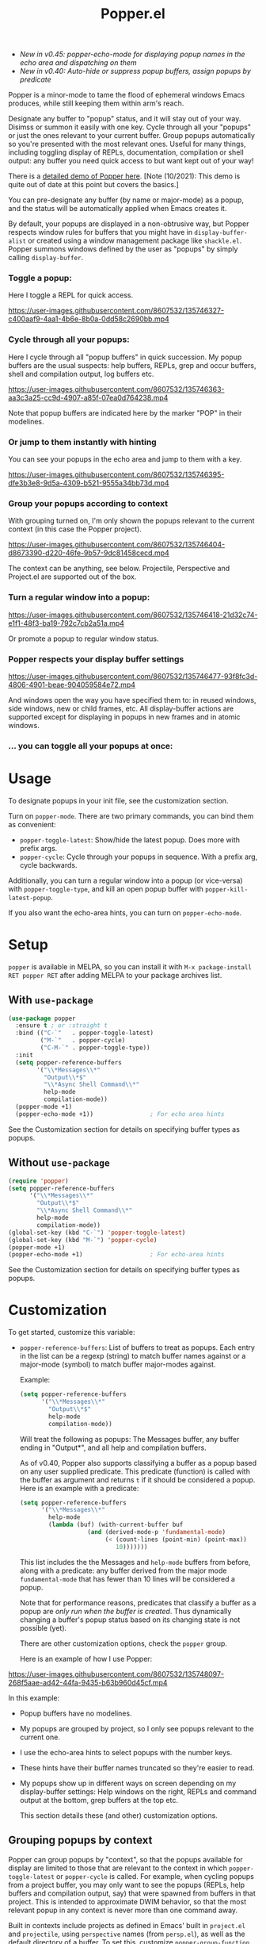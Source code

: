 #+title: Popper.el

:BADGE:
[[https://melpa.org/#/popper][file:https://melpa.org/packages/popper-badge.svg]]
:END:

- /New in v0.45: popper-echo-mode for displaying popup names in the echo area and dispatching on them/
- /New in v0.40: Auto-hide or suppress popup buffers, assign popups by predicate/

Popper is a minor-mode to tame the flood of ephemeral windows Emacs produces,
while still keeping them within arm's reach.

Designate any buffer to "popup" status, and it will stay out of your way.
Disimss or summon it easily with one key. Cycle through all your "popups" or
just the ones relevant to your current buffer. Group popups automatically so
you're presented with the most relevant ones. Useful for many things, including
toggling display of REPLs, documentation, compilation or shell output: any
buffer you need quick access to but want kept out of your way!

There is a [[https://www.youtube.com/watch?v=E-xUNlZi3rI][detailed demo of Popper here]]. [Note (10/2021): This demo is quite out
of date at this point but covers the basics.]

You can pre-designate any buffer (by name or major-mode) as a popup, and the
status will be automatically applied when Emacs creates it.

By default, your popups are displayed in a non-obtrusive way, but Popper
respects window rules for buffers that you might have in =display-buffer-alist=
or created using a window management package like =shackle.el=. Popper summons
windows defined by the user as "popups" by simply calling =display-buffer=.

*** Toggle a popup: 
# #+ATTR_ORG: :width 500
# #+ATTR_HTML: :width 500px
# [[file:images/popper-toggle-latest.gif]]
Here I toggle a REPL for quick access.

https://user-images.githubusercontent.com/8607532/135746327-c400aaf9-4aa1-4b6e-8b0a-0dd58c2690bb.mp4

*** Cycle through all your popups:
# #+ATTR_ORG: :width 500
# #+ATTR_HTML: :width 500px
# [[file:images/popper-cycle.gif]]
Here I cycle through all "popup buffers" in quick succession. My popup buffers are the usual suspects: help buffers, REPLs, grep and occur buffers, shell and compilation output, log buffers etc.

https://user-images.githubusercontent.com/8607532/135746363-aa3c3a25-cc9d-4907-a85f-07ea0d764238.mp4

Note that popup buffers are indicated here by the marker "POP" in their modelines.
*** Or jump to them instantly with hinting
You can see your popups in the echo area and jump to them with a key.

https://user-images.githubusercontent.com/8607532/135746395-dfe3b3e8-9d5a-4309-b521-9555a34bb73d.mp4
*** Group your popups according to context
With grouping turned on, I'm only shown the popups relevant to the current context (in this case the Popper project).

https://user-images.githubusercontent.com/8607532/135746404-d8673390-d220-46fe-9b57-9dc81458cecd.mp4

The context can be anything, see below. Projectile, Perspective and Project.el are supported out of the box.
*** Turn a regular window into a popup:
# #+ATTR_ORG: :width 500
# #+ATTR_HTML: :width 500px
# [[file:images/popper-demote.gif]]

https://user-images.githubusercontent.com/8607532/135746418-21d32c74-e1f1-48f3-ba19-792c7cb2a51a.mp4

Or promote a popup to regular window status.
*** Popper respects your display buffer settings 

https://user-images.githubusercontent.com/8607532/135746477-93f8fc3d-4806-4901-beae-904059584e72.mp4

And windows open the way you have specified them to: in reused windows, side windows, new or child frames, etc. All display-buffer actions are supported except for displaying in popups in new frames and in atomic windows.
*** ... you can toggle all your popups at once:
#+ATTR_ORG: :width 500
#+ATTR_HTML: :width 500px
[[file:images/popper-toggle-all.png]]
# [[file:images/popper-toggle-all.gif]]
* Usage
To designate popups in your init file, see the customization section.

Turn on =popper-mode=. There are two primary commands, you can bind them as
convenient:

- =popper-toggle-latest=: Show/hide the latest popup. Does more with prefix args.
- =popper-cycle=: Cycle through your popups in sequence. With a prefix arg, cycle backwards.

Additionally, you can turn a regular window into a popup (or vice-versa) with =popper-toggle-type=, and kill an open popup buffer with =popper-kill-latest-popup=.

If you also want the echo-area hints, you can turn on =popper-echo-mode=.

* Setup 
=popper= is available in MELPA, so you can install it with =M-x package-install RET popper RET= after adding MELPA to your package archives list.

** With =use-package=
#+BEGIN_SRC emacs-lisp
  (use-package popper
    :ensure t ; or :straight t
    :bind (("C-`"   . popper-toggle-latest)
           ("M-`"   . popper-cycle)
           ("C-M-`" . popper-toggle-type))
    :init
    (setq popper-reference-buffers
          '("\\*Messages\\*"
            "Output\\*$"
            "\\*Async Shell Command\\*"
            help-mode
            compilation-mode))
    (popper-mode +1)
    (popper-echo-mode +1))                ; For echo area hints
#+END_SRC
See the Customization section for details on specifying buffer types as popups.

** Without =use-package=
#+BEGIN_SRC emacs-lisp
  (require 'popper)
  (setq popper-reference-buffers
        '("\\*Messages\\*"
          "Output\\*$"
          "\\*Async Shell Command\\*"
          help-mode
          compilation-mode))
  (global-set-key (kbd "C-`") 'popper-toggle-latest)  
  (global-set-key (kbd "M-`") 'popper-cycle)  
  (popper-mode +1)
  (popper-echo-mode +1)                   ; For echo-area hints
#+END_SRC
See the Customization section for details on specifying buffer types as popups.

* Customization
:PROPERTIES:
:ID:       ce27af55-91a5-4549-97ac-d7f2c0aa9019
:END:
To get started, customize this variable:

- =popper-reference-buffers=: List of buffers to treat as popups. Each entry in the list can be a regexp (string) to match buffer names against or a major-mode (symbol) to match buffer major-modes against.

  Example: 

  #+BEGIN_SRC emacs-lisp
    (setq popper-reference-buffers
          '("\\*Messages\\*"
            "Output\\*$"
            help-mode
            compilation-mode))
  #+END_SRC

  Will treat the following as popups: The Messages buffer, any buffer ending in "Output*", and all help and compilation buffers.

  As of v0.40, Popper also supports classifying a buffer as a popup based on any user supplied predicate. This predicate (function) is called with the buffer as argument and returns =t= if it should be considered a popup. Here is an example with a predicate:
  
  #+BEGIN_SRC emacs-lisp
    (setq popper-reference-buffers
          '("\\*Messages\\*"
            help-mode
            (lambda (buf) (with-current-buffer buf
                       (and (derived-mode-p 'fundamental-mode)
                            (< (count-lines (point-min) (point-max))
                               10)))))))
  #+END_SRC
  
  This list includes the the Messages and =help-mode= buffers from before, along with a predicate: any buffer derived from the major mode =fundamental-mode= that has fewer than 10 lines will be considered a popup. 

  Note that for performance reasons, predicates that classify a buffer as a popup are /only run when the buffer is created/. Thus dynamically changing a buffer's popup status based on its changing state is not possible (yet).
  
  There are other customization options, check the =popper= group.

  Here is an example of how I use Popper:
  
https://user-images.githubusercontent.com/8607532/135748097-268f5aae-ad42-44fa-9435-b63b960d45cf.mp4

  In this example:
  - Popup buffers have no modelines.
  - My popups are grouped by project, so I only see popups relevant to the current one.
  - I use the echo-area hints to select popups with the number keys.
  - These hints have their buffer names truncated so they're easier to read.
  - My popups show up in different ways on screen depending on my display-buffer settings: Help windows on the right, REPLs and command output at the bottom, grep buffers at the top etc.
    
    This section details these (and other) customization options.
    
** Grouping popups by context
Popper can group popups by "context", so that the popups available for display are limited to those that are relevant to the context in which =popper-toggle-latest= or =popper-cycle= is called. For example, when cycling popups from a project buffer, you may only want to see the popups (REPLs, help buffers and compilation output, say) that were spawned from buffers in that project. This is intended to approximate DWIM behavior, so that the most relevant popup in any context is never more than one command away.

Built in contexts include projects as defined in Emacs' built in =project.el= and =projectile=, using =perspective= names (from =persp.el=), as well as the default directory of a buffer. To set this, customize =popper-group-function= or use one of

#+BEGIN_SRC emacs-lisp
  (setq popper-group-function #'popper-group-by-project) ; project.el projects

  (setq popper-group-function #'popper-group-by-projectile) ; projectile projects

  (setq popper-group-function #'popper-group-by-directory) ; group by project.el
                                                           ; project root, with
                                                           ; fall back to
                                                           ; default-directory
  (setq popper-group-function #'popper-group-by-perspective) ; group by perspective
#+END_SRC

You can also provide a custom function that takes no arguments, is executed in the context of a popup buffer and returns a string or symbol that represents the group/context it belongs to. This function will group all popups under the symbol =my-popup-group=:

#+BEGIN_SRC emacs-lisp
  (defun popper-group-by-my-rule ()
    "This function should return a string or symbol that is the
  name of the group this buffer belongs to. It is called with each
  popup buffer as current, so you can use buffer-local variables."

    'my-popup-group)

  (setq popper-group-function #'popper-group-by-my-rule)
#+END_SRC

** Managing popup placement
In keeping with the principle of least surprise, all popups are shown in the same location: At the bottom of the frame. You can customize =popper-display-function= to change how popups are displayed.

However this means you can't have more than one popup open at a time. You may also want more control over where individual popups appear. For example, you may want an IDE-like set-up, with all help windows open on the right, REPLs on top and compilation windows at the bottom. This is best done by customizing Emacs' =display-buffer-alist=. Since this is a [[https://www.gnu.org/software/emacs/manual/html_node/elisp/The-Zen-of-Buffer-Display.html#The-Zen-of-Buffer-Display][singularly confusing task]], I recommend using =popper= with a package that locks window placements, /e.g./ [[https://depp.brause.cc/shackle/][Shackle]].

*** Default popup placement:
#+begin_src emacs-lisp
  (setq popper-display-control t)  ;This is the DEFAULT behavior
#+end_src
You can customize =popper-display-function= to show popups any way you'd like.
Any =display-buffer= [[https://www.gnu.org/software/emacs/manual/html_node/elisp/Buffer-Display-Action-Functions.html][action function]] can work, or you can write your own. For
example, setting it as
#+BEGIN_SRC emacs-lisp
  (setq popper-display-function #'display-buffer-in-child-frame)
#+END_SRC
will cause popups to be displayed in a child frame.

*** Popup placement controlled using =display-buffer-alist= or =shackle.el=:
If you already have rules in place for how various buffers should be displayed, such as by customizing =display-buffer-alist= or with =shackle.el=, popper will respect them once you set =popper-display-control= to nil:

#+begin_src emacs-lisp
  (use-package shackle
   ;; -- shackle rules here --
   )

  (use-package popper
  ;; -- popper customizations here--

  :config
  (setq popper-display-control nil))
#+end_src

** Suppressing popups
Popper can suppress popups when they are first created. The buffer will be registered in the list of popups but will not show up on your screen. Instead, a message ("Popup suppressed: $buffer-name") will be printed to the echo area. You can then raise it using =popper-toggle-latest= or =popper-cycle= at your convenience. It behaves as a regular popup from that point on:

[[https://user-images.githubusercontent.com/8607532/132929265-37eee976-131f-4631-9bad-73090bf17231.mp4]]
# [[file:images/popper-hide-popup.gif]]

This is generally useful to keep buffers that are created as a side effect from interrupting your work.

To specify popups to auto-hide, use a cons cell with the =hide= symbol when specifying =popup-reference-buffers=:

#+begin_src emacs-lisp
  (setq popper-reference-buffers
      '(("Output\\*$" . hide)
        (completion-list-mode . hide)
        occur-mode
        "\\*Messages\\*"))
#+end_src

This assignment will suppress all buffers ending in =Output*= and the Completions buffer. The other entries are treated as normal popups.

You can combine the hiding feature with predicates for classifying buffers as popups:

#+BEGIN_SRC emacs-lisp
  (defun popper-shell-output-empty-p (buf)
    (and (string-match-p "\\*Async Shell Command\\*" (buffer-name buf))
         (= (buffer-size buf) 0)))

  (add-to-list 'popper-reference-buffers
               '(popper-shell-output-empty-p . hide))
#+END_SRC

This assignment will suppress display of the async shell command output buffer, but only when there is no output (stdout). Once it is hidden it will be treated as a popup on par with other entries in =popper-reference-buffers=.

** Mode line and Echo area customization 
- To change the modeline string used by Popper (the default is "POP"), customize =popper-mode-line=. You can disable the modeline entirely by setting it to nil.
- You can change the keys used to access popups when using =popper-echo-mode= by customizing the =popper-echo-dispatch-keys= variable. To retain the display while removing the keymap, set this variable to =nil=.
- You can change the number of minibuffer lines used for display by =popper-echo-mode= by customizing =popper-echo-lines=.
- If you want to change the buffer names displayed in the echo area in some way (such as to color them by mode or truncate long names), you can customize the variable =popper-echo-transform-function=.

* Alternatives
Packages like [[https://github.com/amno1/emacs-term-toggle][Term Toggle]] and [[https://github.com/4DA/eshell-toggle][eshell toggle]] give you an easy way to access a "dropdown" terminal. Popper can be used for this almost trivially, but it's a much more general solution for buffer management and access.

Packages like [[https://depp.brause.cc/shackle/][Shackle]] help with specifying how certain buffers should be displayed, but don't give you an easy way to access them beyond calling display-buffer. Popper is mainly concerned with the latter and is thus more or less orthogonal to Shackle. Moreover, most window management packages for Emacs are opinionated in how windows should be displayed, or provide an additional API to customize this (e.g. [[https://github.com/emacsorphanage/popwin][Popwin]]). While Popper defaults to displaying popups a certain way, it tries to stay out of the business of display rules and focuses on providing one-key access to the buffers you're most likely to need next.
* Technical notes
=popper= uses a buffer local variable (=popper-popup-status=) to identify if a given buffer should be treated as a popup. Matching is always by buffer and not window, so having two windows of a buffer, one treated as a popup and one as a regular window, isn't possible (although you can do this with indirect clones). In addition, it maintains an alist of popup windows/buffers for cycling through.

By default, it installs a single rule in =display-buffer-alist= to handle displaying popups. If =popper-display-control= is set to =nil=, this rule is ignored. You can change how the popups are shown by customizing =popper-display-function=, the function used by =display-buffer= to display popups, although you are better off customizing =display-buffer-alist= directly or using Shackle. 

